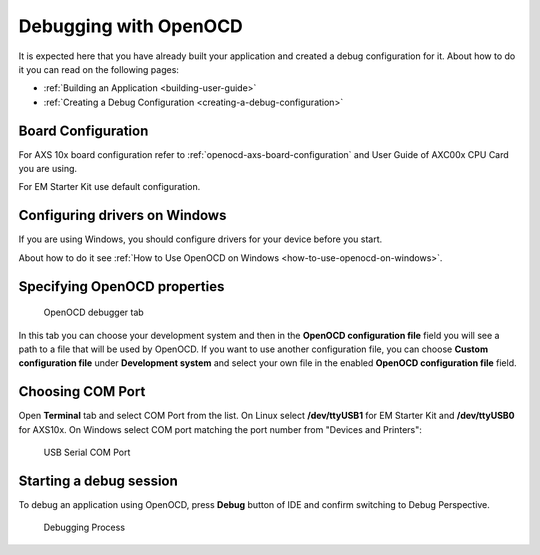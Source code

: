Debugging with OpenOCD
======================

It is expected here that you have already built your application and created a
debug configuration for it. About how to do it you can read on the following
pages:

* :ref:`Building an Application <building-user-guide>`
* :ref:`Creating a Debug Configuration <creating-a-debug-configuration>`

.. _debugging-with-openocd-board-configuration:

Board Configuration
-------------------

For AXS 10x board configuration refer to :ref:`openocd-axs-board-configuration`
and User Guide of AXC00x CPU Card you are using.

For EM Starter Kit use default configuration.

Configuring drivers on Windows
------------------------------

If you are using Windows, you should configure drivers for your device before
you start.

About how to do it see :ref:`How to Use OpenOCD on
Windows <how-to-use-openocd-on-windows>`.

Specifying OpenOCD properties
-----------------------------

.. figure:: images/debugging/openocd/openocd_tab.png

   OpenOCD debugger tab

In this tab you can choose your development system and then in the **OpenOCD
configuration file** field you will see a path to a file that will be used by
OpenOCD. If you want to use another configuration file, you can choose **Custom
configuration file** under **Development system** and select your own file in the
enabled **OpenOCD configuration file** field.

Choosing COM Port
-----------------

Open **Terminal** tab and select COM Port from the list. On Linux select
**/dev/ttyUSB1** for EM Starter Kit and **/dev/ttyUSB0** for AXS10x. On Windows
select COM port matching the port number from "Devices and Printers":

.. figure:: images/debugging/serial_port_window.png

   USB Serial COM Port


Starting a debug session
------------------------

To debug an application using OpenOCD, press **Debug** button of IDE and confirm
switching to Debug Perspective.

.. figure:: images/debugging/openocd/debugging_process.png

   Debugging Process
